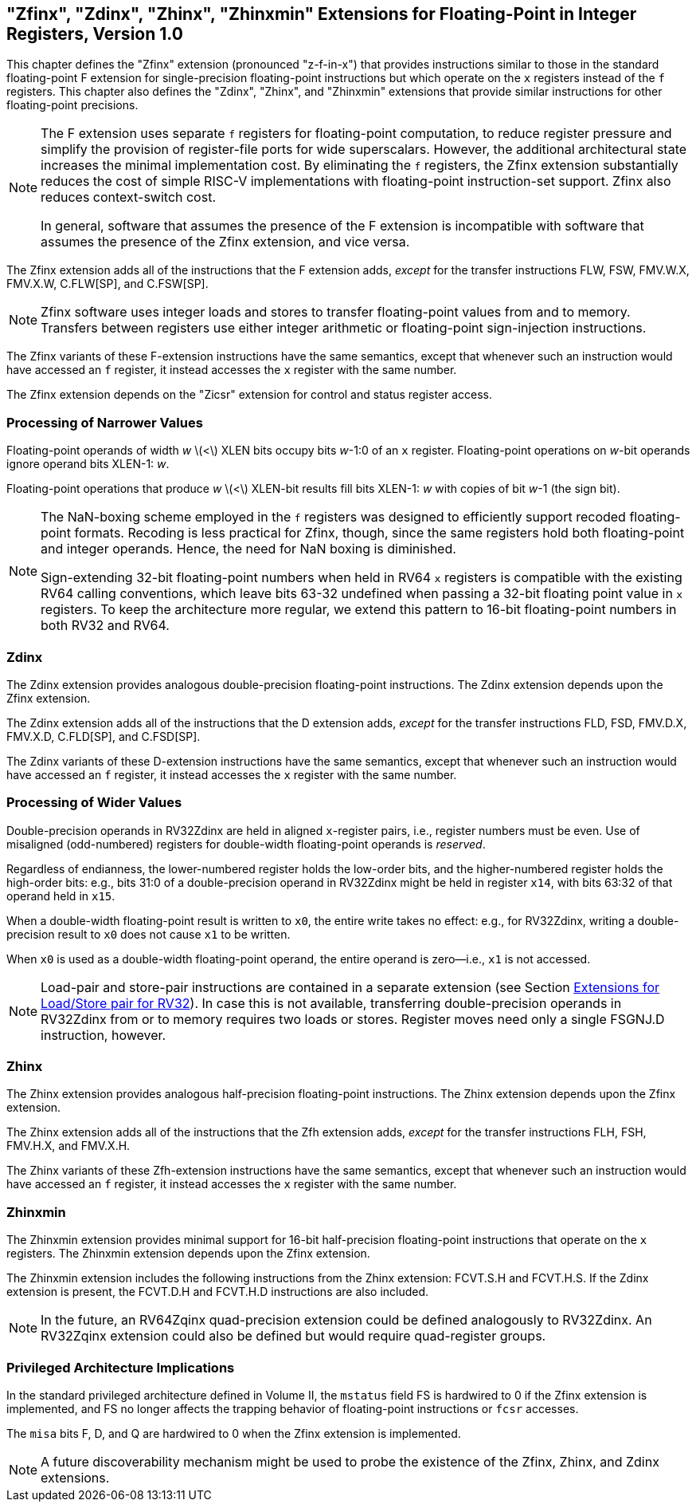 [[sec:zfinx]]
== "Zfinx", "Zdinx", "Zhinx", "Zhinxmin" Extensions for Floating-Point in Integer Registers, Version 1.0

This chapter defines the "Zfinx" extension (pronounced "z-f-in-x")
that provides instructions similar to those in the standard
floating-point F extension for single-precision floating-point
instructions but which operate on the `x` registers instead of the `f`
registers. This chapter also defines the "Zdinx", "Zhinx", and
"Zhinxmin" extensions that provide similar instructions for other
floating-point precisions.

[NOTE]
====
The F extension uses separate `f` registers for floating-point
computation, to reduce register pressure and simplify the provision of
register-file ports for wide superscalars. However, the additional
architectural state increases the minimal implementation cost. By
eliminating the `f` registers, the Zfinx extension substantially reduces
the cost of simple RISC-V implementations with floating-point
instruction-set support. Zfinx also reduces context-switch cost.

In general, software that assumes the presence of the F extension is
incompatible with software that assumes the presence of the Zfinx
extension, and vice versa.
====

The Zfinx extension adds all of the instructions that the F extension
adds, _except_ for the transfer instructions FLW, FSW, FMV.W.X, FMV.X.W,
C.FLW[SP], and C.FSW[SP].

[NOTE]
====
Zfinx software uses integer loads and stores to transfer floating-point
values from and to memory. Transfers between registers use either
integer arithmetic or floating-point sign-injection instructions.
====
The Zfinx variants of these F-extension instructions have the same
semantics, except that whenever such an instruction would have accessed
an `f` register, it instead accesses the `x` register with the same
number.

The Zfinx extension depends on the "Zicsr" extension for control and status register access.

=== Processing of Narrower Values

Floating-point operands of width _w_ latexmath:[<] XLEN bits occupy
bits _w_-1:0 of an `x` register. Floating-point operations on _w_-bit
operands ignore operand bits XLEN-1: _w_.

Floating-point operations that produce _w_ latexmath:[<] XLEN-bit
results fill bits XLEN-1: _w_ with copies of bit _w_-1 (the sign bit).

[NOTE]
====
The NaN-boxing scheme employed in the `f` registers was designed to
efficiently support recoded floating-point formats. Recoding is less
practical for Zfinx, though, since the same registers hold both
floating-point and integer operands. Hence, the need for NaN boxing is
diminished.

Sign-extending 32-bit floating-point numbers when held in RV64 `x`
registers is compatible with the existing RV64 calling conventions, which leave bits 63-32 undefined when passing a 32-bit floating point value in `x` registers. To keep the architecture more regular, we extend this pattern to 16-bit floating-point numbers in both RV32 and RV64.
====
=== Zdinx

The Zdinx extension provides analogous double-precision floating-point
instructions. The Zdinx extension depends upon the Zfinx extension.

The Zdinx extension adds all of the instructions that the D extension
adds, _except_ for the transfer instructions FLD, FSD, FMV.D.X, FMV.X.D,
C.FLD[SP], and C.FSD[SP].

The Zdinx variants of these D-extension instructions have the same
semantics, except that whenever such an instruction would have accessed
an `f` register, it instead accesses the `x` register with the same
number.

=== Processing of Wider Values

Double-precision operands in RV32Zdinx are held in aligned `x`-register
pairs, i.e., register numbers must be even. Use of misaligned
(odd-numbered) registers for double-width floating-point operands is
_reserved_.

Regardless of endianness, the lower-numbered register holds the
low-order bits, and the higher-numbered register holds the high-order
bits: e.g., bits 31:0 of a double-precision operand in RV32Zdinx might
be held in register `x14`, with bits 63:32 of that operand held in
`x15`.

When a double-width floating-point result is written to `x0`, the entire
write takes no effect: e.g., for RV32Zdinx, writing a double-precision
result to `x0` does not cause `x1` to be written.

When `x0` is used as a double-width floating-point operand, the entire
operand is zero—i.e., `x1` is not accessed.

[NOTE]
====
Load-pair and store-pair instructions are contained in a separate extension
(see Section <<sec:zilsd,Extensions for Load/Store pair for RV32>>).
In case this is not available, transferring double-precision operands in
RV32Zdinx from or to memory requires two loads or stores. Register moves need
only a single FSGNJ.D instruction, however.
====
=== Zhinx

The Zhinx extension provides analogous half-precision floating-point
instructions. The Zhinx extension depends upon the Zfinx extension.

The Zhinx extension adds all of the instructions that the Zfh extension
adds, _except_ for the transfer instructions FLH, FSH, FMV.H.X, and
FMV.X.H.

The Zhinx variants of these Zfh-extension instructions have the same
semantics, except that whenever such an instruction would have accessed
an `f` register, it instead accesses the `x` register with the same
number.

=== Zhinxmin

The Zhinxmin extension provides minimal support for 16-bit
half-precision floating-point instructions that operate on the `x`
registers. The Zhinxmin extension depends upon the Zfinx extension.

The Zhinxmin extension includes the following instructions from the
Zhinx extension: FCVT.S.H and FCVT.H.S. If the Zdinx extension is
present, the FCVT.D.H and FCVT.H.D instructions are also included.
[NOTE]
====
In the future, an RV64Zqinx quad-precision extension could be defined
analogously to RV32Zdinx. An RV32Zqinx extension could also be defined
but would require quad-register groups.
====
=== Privileged Architecture Implications

In the standard privileged architecture defined in Volume II, the
`mstatus` field FS is hardwired to 0 if the Zfinx extension is
implemented, and FS no longer affects the trapping behavior of
floating-point instructions or `fcsr` accesses.

The `misa` bits F, D, and Q are hardwired to 0 when the Zfinx extension
is implemented.
[NOTE]
====
A future discoverability mechanism might be used to probe the existence
of the Zfinx, Zhinx, and Zdinx extensions.
====
